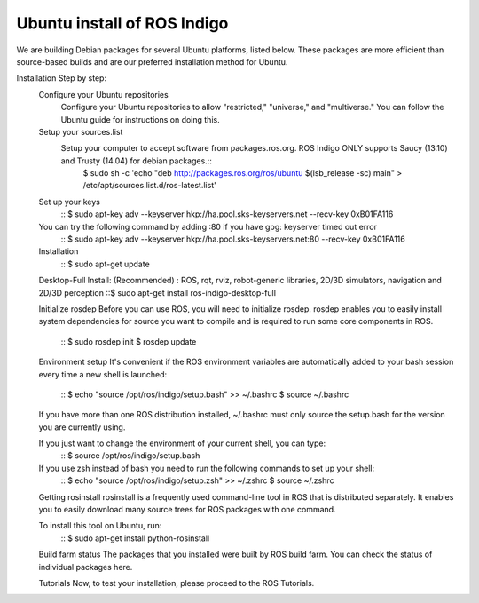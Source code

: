 ============
Ubuntu install of ROS Indigo
============
We are building Debian packages for several Ubuntu platforms, listed below.
These packages are more efficient than source-based builds and are our preferred installation method for Ubuntu.

Installation Step by step:
  Configure your Ubuntu repositories
    Configure your Ubuntu repositories to allow "restricted," "universe," and "multiverse." You can follow the Ubuntu guide for instructions on doing this.

  Setup your sources.list
    Setup your computer to accept software from packages.ros.org. ROS Indigo ONLY supports Saucy (13.10) and Trusty (14.04) for debian packages.::
      $ sudo sh -c 'echo "deb http://packages.ros.org/ros/ubuntu $(lsb_release -sc) main" > /etc/apt/sources.list.d/ros-latest.list'

  Set up your keys
    ::
    $ sudo apt-key adv --keyserver hkp://ha.pool.sks-keyservers.net --recv-key 0xB01FA116

  You can try the following command by adding :80 if you have gpg: keyserver timed out error
    ::
    $ sudo apt-key adv --keyserver hkp://ha.pool.sks-keyservers.net:80 --recv-key 0xB01FA116

  Installation
    ::
    $ sudo apt-get update

  Desktop-Full Install: (Recommended) : ROS, rqt, rviz, robot-generic libraries, 2D/3D simulators, navigation and 2D/3D perception
  ::$ sudo apt-get install ros-indigo-desktop-full

  Initialize rosdep
  Before you can use ROS, you will need to initialize rosdep.
  rosdep enables you to easily install system dependencies for source you want to
  compile and is required to run some core components in ROS.
    ::
    $ sudo rosdep init
    $ rosdep update

  Environment setup
  It's convenient if the ROS environment variables are automatically added to your bash session every time a new shell is launched:
    ::
    $ echo "source /opt/ros/indigo/setup.bash" >> ~/.bashrc
    $ source ~/.bashrc

  If you have more than one ROS distribution installed, ~/.bashrc must only source the setup.bash for the version you are currently using.

  If you just want to change the environment of your current shell, you can type:
    ::
    $ source /opt/ros/indigo/setup.bash

  If you use zsh instead of bash you need to run the following commands to set up your shell:
    ::
    $ echo "source /opt/ros/indigo/setup.zsh" >> ~/.zshrc
    $ source ~/.zshrc


  Getting rosinstall
  rosinstall is a frequently used command-line tool in ROS that is distributed separately. It enables you to easily download many source trees for ROS packages with one command.

  To install this tool on Ubuntu, run:
    ::
    $ sudo apt-get install python-rosinstall

  Build farm status
  The packages that you installed were built by ROS build farm. You can check the status of individual packages here.

  Tutorials
  Now, to test your installation, please proceed to the ROS Tutorials.
